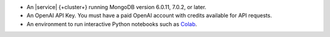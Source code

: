 - An |service| {+cluster+} running MongoDB version 6.0.11, 7.0.2, or later.

- An OpenAI API Key. You must have a paid OpenAI account with credits
  available for API requests.

- An environment to run interactive Python notebooks 
  such as `Colab <https://colab.research.google.com>`__.

  .. include:: /includes/fact-colab-ip-address.rst

